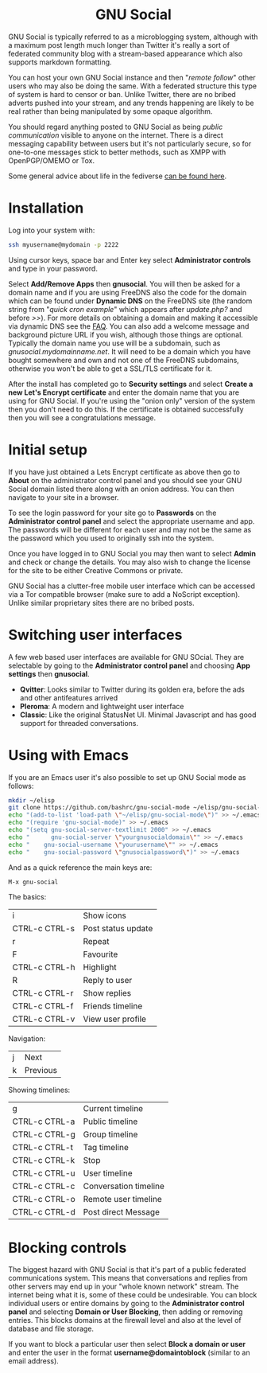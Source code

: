 #+TITLE:
#+AUTHOR: Bob Mottram
#+EMAIL: bob@freedombone.net
#+KEYWORDS: freedombone, gnu social
#+DESCRIPTION: How to use GNU Social
#+OPTIONS: ^:nil toc:nil
#+HTML_HEAD: <link rel="stylesheet" type="text/css" href="freedombone.css" />

#+BEGIN_CENTER
[[file:images/logo.png]]
#+END_CENTER

#+BEGIN_EXPORT html
<center>
<h1>GNU Social</h1>
</center>
#+END_EXPORT

GNU Social is typically referred to as a microblogging system, although with a maximum post length much longer than Twitter it's really a sort of federated community blog with a stream-based appearance which also supports markdown formatting.

You can host your own GNU Social instance and then "/remote follow/" other users who may also be doing the same. With a federated structure this type of system is hard to censor or ban. Unlike Twitter, there are no bribed adverts pushed into your stream, and any trends happening are likely to be real rather than being manipulated by some opaque algorithm.

You should regard anything posted to GNU Social as being /public communication/ visible to anyone on the internet. There is a direct messaging capability between users but it's not particularly secure, so for one-to-one messages stick to better methods, such as XMPP with OpenPGP/OMEMO or Tox.

Some general advice about life in the fediverse [[./fediverse.html][can be found here]].


#+BEGIN_CENTER
[[file:images/gnusocial_pleroma.jpg]]
#+END_CENTER


* Installation
Log into your system with:

#+begin_src bash
ssh myusername@mydomain -p 2222
#+end_src

Using cursor keys, space bar and Enter key select *Administrator controls* and type in your password.

Select *Add/Remove Apps* then *gnusocial*. You will then be asked for a domain name and if you are using FreeDNS also the code for the domain which can be found under *Dynamic DNS* on the FreeDNS site (the random string from "/quick cron example/" which appears after /update.php?/ and before />>/). For more details on obtaining a domain and making it accessible via dynamic DNS see the [[./faq.html][FAQ]]. You can also add a welcome message and background picture URL if you wish, although those things are optional. Typically the domain name you use will be a subdomain, such as /gnusocial.mydomainname.net/. It will need to be a domain which you have bought somewhere and own and not one of the FreeDNS subdomains, otherwise you won't be able to get a SSL/TLS certificate for it.

After the install has completed go to *Security settings* and select *Create a new Let's Encrypt certificate* and enter the domain name that you are using for GNU Social. If you're using the "onion only" version of the system then you don't need to do this. If the certificate is obtained successfully then you will see a congratulations message.

* Initial setup
If you have just obtained a Lets Encrypt certificate as above then go to *About* on the administrator control panel and you should see your GNU Social domain listed there along with an onion address. You can then navigate to your site in a browser.

To see the login password for your site go to *Passwords* on the *Administrator control panel* and select the appropriate username and app. The passwords will be different for each user and may not be the same as the password which you used to originally ssh into the system.

Once you have logged in to GNU Social you may then want to select *Admin* and check or change the details. You may also wish to change the license for the site to be either Creative Commons or private.

GNU Social has a clutter-free mobile user interface which can be accessed via a Tor compatible browser (make sure to add a NoScript exception). Unlike similar proprietary sites there are no bribed posts.

#+BEGIN_CENTER
[[file:images/gnusocial_mobile.jpg]]
#+END_CENTER

* Switching user interfaces
A few web based user interfaces are available for GNU SOcial. They are selectable by going to the *Administrator control panel* and choosing *App settings* then *gnusocial*.

#+BEGIN_CENTER
[[file:images/gnusocial_settings.jpg]]
#+END_CENTER

 * *Qvitter*: Looks similar to Twitter during its golden era, before the ads and other antifeatures arrived
 * *Pleroma*: A modern and lightweight user interface
 * *Classic*: Like the original StatusNet UI. Minimal Javascript and has good support for threaded conversations.

* Using with Emacs

#+BEGIN_CENTER
[[file:images/gnu-social-mode.jpg]]
#+END_CENTER

If you are an Emacs user it's also possible to set up GNU Social mode as follows:

#+begin_src bash :tangle no
mkdir ~/elisp
git clone https://github.com/bashrc/gnu-social-mode ~/elisp/gnu-social-mode
echo "(add-to-list 'load-path \"~/elisp/gnu-social-mode\")" >> ~/.emacs
echo "(require 'gnu-social-mode)" >> ~/.emacs
echo "(setq gnu-social-server-textlimit 2000" >> ~/.emacs
echo "      gnu-social-server \"yourgnusocialdomain\"" >> ~/.emacs
echo "    gnu-social-username \"yourusername\"" >> ~/.emacs
echo "    gnu-social-password \"gnusocialpassword\")" >> ~/.emacs
#+end_src

And as a quick reference the main keys are:

#+begin_src bash :tangle no
M-x gnu-social
#+end_src

The basics:

| i             | Show icons         |
| CTRL-c CTRL-s | Post status update |
| r             | Repeat             |
| F             | Favourite          |
| CTRL-c CTRL-h | Highlight          |
| R             | Reply to user      |
| CTRL-c CTRL-r | Show replies       |
| CTRL-c CTRL-f | Friends timeline   |
| CTRL-c CTRL-v | View user profile  |

Navigation:

| j | Next     |
| k | Previous |

Showing timelines:

| g             | Current timeline      |
| CTRL-c CTRL-a | Public timeline       |
| CTRL-c CTRL-g | Group timeline        |
| CTRL-c CTRL-t | Tag timeline          |
| CTRL-c CTRL-k | Stop                  |
| CTRL-c CTRL-u | User timeline         |
| CTRL-c CTRL-c | Conversation timeline |
| CTRL-c CTRL-o | Remote user timeline  |
| CTRL-c CTRL-d | Post direct Message   |

* Blocking controls
#+BEGIN_CENTER
[[file:images/controlpanel/control_panel_blocking.jpg]]
#+END_CENTER

The biggest hazard with GNU Social is that it's part of a public federated communications system. This means that conversations and replies from other servers may end up in your "whole known network" stream. The internet being what it is, some of these could be undesirable. You can block individual users or entire domains by going to the *Administrator control panel* and selecting *Domain or User Blocking*, then adding or removing entries. This blocks domains at the firewall level and also at the level of database and file storage.

If you want to block a particular user then select *Block a domain or user* and enter the user in the format *username@domaintoblock* (similar to an email address).
